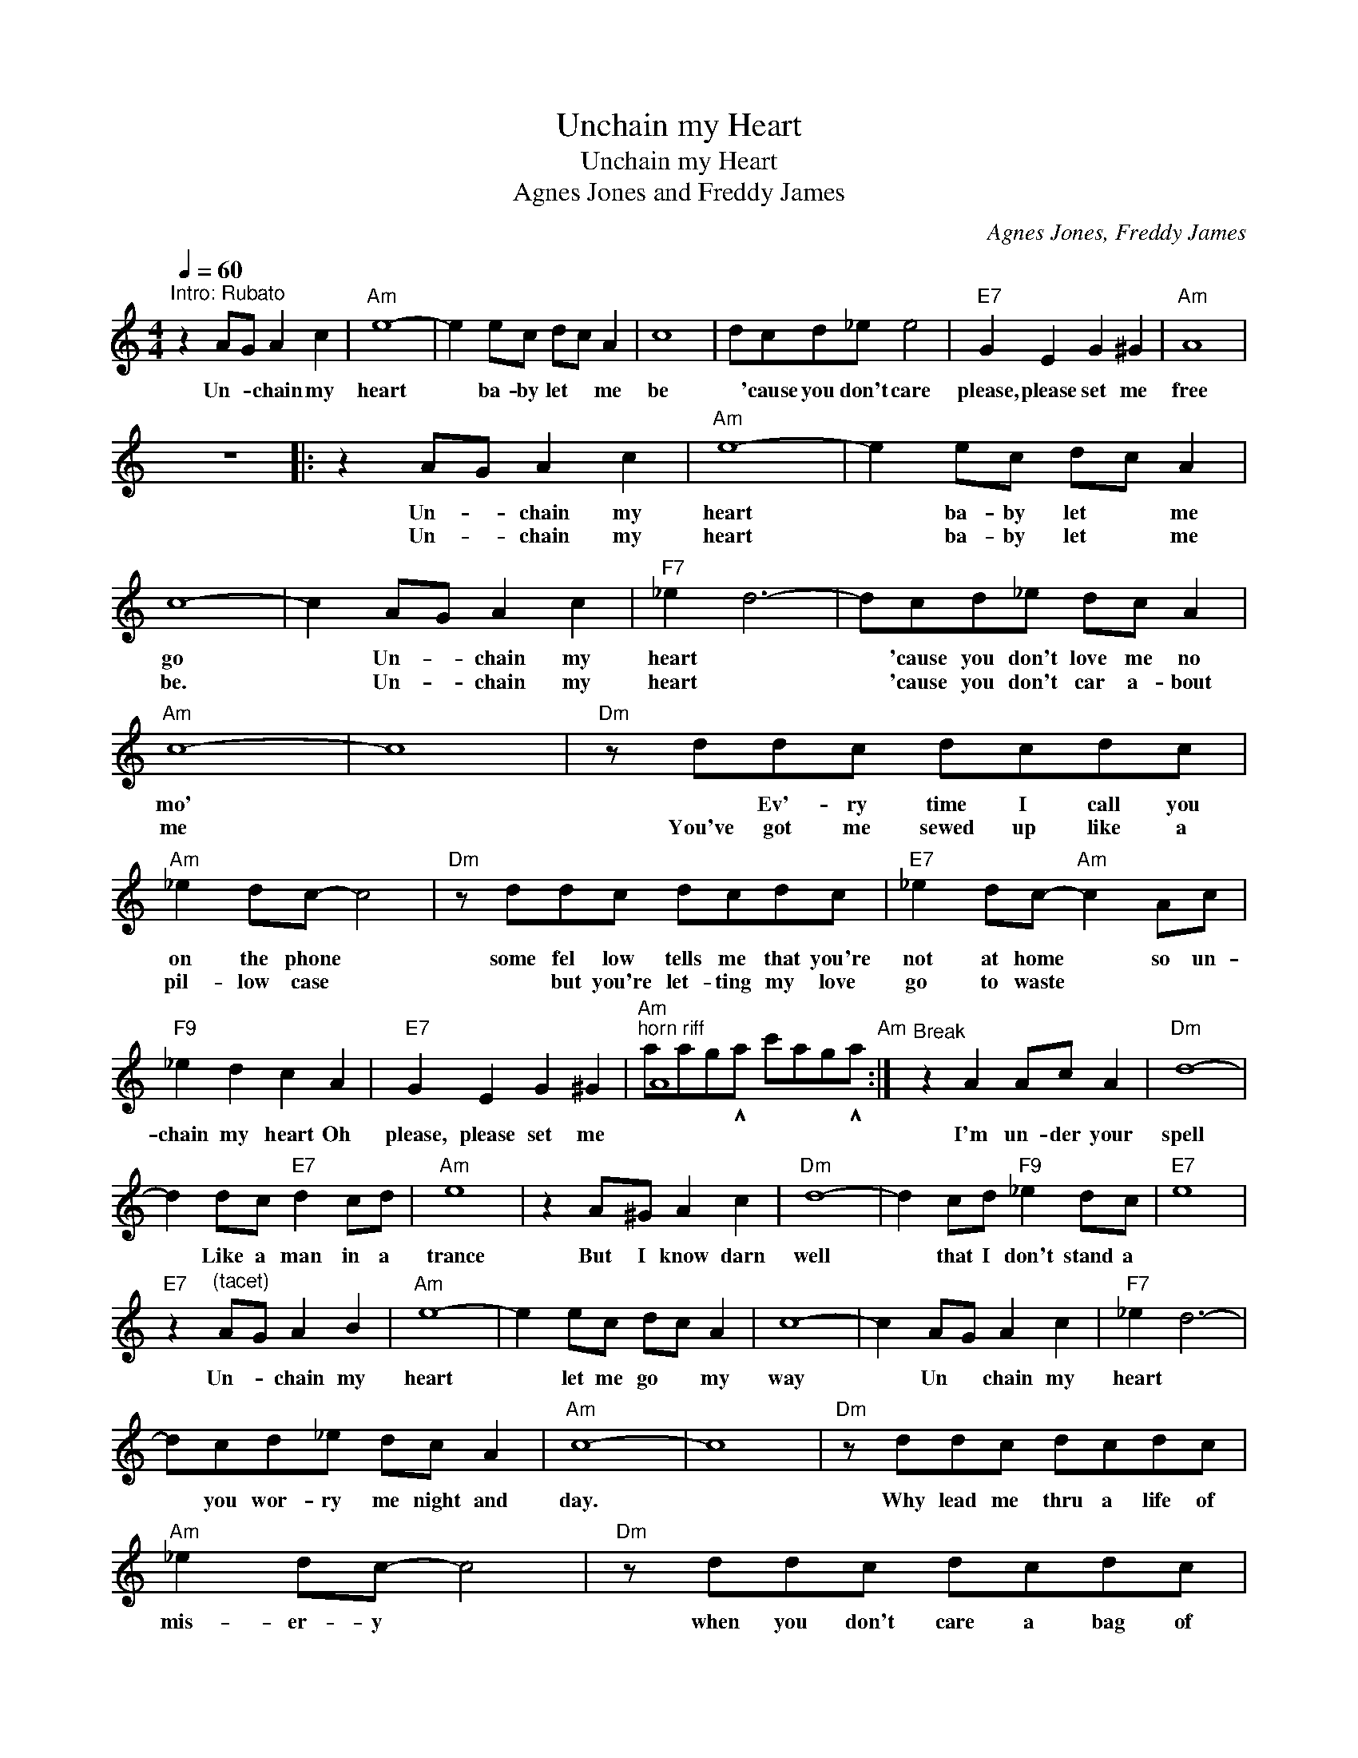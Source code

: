 X:1
T:Unchain my Heart
T:Unchain my Heart
T:Agnes Jones and Freddy James
C:Agnes Jones, Freddy James
Z:All Rights Reserved
%%score ( 1 2 )
L:1/8
Q:1/4=60
M:4/4
K:C
V:1 treble 
%%MIDI program 73
V:2 treble 
%%MIDI channel 1
%%MIDI program 73
V:1
"^Intro: Rubato" z2 AG A2 c2 |"Am" e8- | e2 ec dc A2 | c8 | dcd_e e4 |"E7" G2 E2 G2 ^G2 |"Am" A8 | %7
w: Un- * chain my|heart|* ba- by let * me|be|* 'cause you don't care|please, please set me|free|
w: |||||||
 z8 |: z2 AG A2 c2 |"Am" e8- | e2 ec dc A2 | c8- | c2 AG A2 c2 |"F7" _e2 d6- | dcd_e dc A2 | %15
w: |Un- * chain my|heart|* ba- by let * me|go|* Un- * chain my|heart *|* 'cause you don't love me no|
w: |Un- * chain my|heart|* ba- by let * me|be.|* Un- * chain my|heart *|* 'cause you don't car a- bout|
"Am" c8- | c8 |"Dm" z ddc dcdc |"Am" _e2 dc- c4 |"Dm" z ddc dcdc |"E7" _e2 dc-"Am" c2 Ac | %21
w: mo'||* Ev'- ry time I call you|on the phone *|some fel low tells me that you're|not at home * so un-|
w: me||You've got me sewed up like a|pil- low case *|* but you're let- ting my love|go to waste * * *|
"F9" _e2 d2 c2 A2 |"E7" G2 E2 G2 ^G2 |"Am""^horn riff" A8"Am" :|"^Break" z2 A2 Ac A2 |"Dm" d8- | %26
w: chain my heart Oh|please, please set me||I'm un- der your|spell|
w: |||||
 d2 dc"E7" d2 cd |"Am" e8 | z2 A^G A2 c2 |"Dm" d8- | d2 cd"F9" _e2 dc |"E7" e8 | %32
w: * Like a man in a|trance|But I know darn|well|* that I don't stand a||
w: ||||||
"E7" z2"^(tacet)" AG A2 B2 |"Am" e8- | e2 ec dc A2 | c8- | c2 AG A2 c2 |"F7" _e2 d6- | %38
w: Un- * chain my|heart|* let me go * my|way|* Un * chain my|heart *|
w: ||||||
 dcd_e dc A2 |"Am" c8- | c8 |"Dm" z ddc dcdc |"Am" _e2 dc- c4 |"Dm" z ddc dcdc | %44
w: * you wor- ry me night and|day.||Why lead me thru a life of|mis- er- y *|when you don't care a bag of|
w: ||||||
"E7" _e2 dc-"Am" c2 Ac |"F9" _e2 d2 c2 A2 |"E7" G2 E2 G2 ^G2 |"Am" A8"Am" |"E7" z8 |"Am" z8 | z8 | %51
w: beans for me * Un- *|chain my hear Oh,|please, please set me|||||
w: |||||||
 z8 | z8 |"F7" z8 | z8 |"Am" z8 |"E7" z8 |"F9" z8 |"E7" z8 |"Am" z8 |"^Break" z2 A2 Ac A2 | %61
w: |||||||||I'm un- der your|
w: ||||||||||
"Dm" d8- | d2 dc"E7" d2 cd |"Am" e8 | z2 A^G A2 c2 |"Dm" d8- | d2 cd"F9" _e2 dc |"E7" e8 | %68
w: spell|* Like a man in a|trance|But I know darn|well|* that I don't stand a||
w: |||||||
"E7" z2 AG A2 B2 |"Am" e8- | e2 ec dc A2 | c8- | c2 AG A2 c2 |"F7" _e2 d6- | dcd_e dc A2 | %75
w: Un- * chain my|heart|* let me go * my|way|* Un * chain my|heart *|* you wor- ry me night and|
w: |||||||
"Am" c8- | c8 |"Dm" z ddc dcdc |"Am" _e2 dc- c4 |"Dm" z ddc dcdc |"E7" _e2 dc-"Am" c2 Ac | %81
w: day.||Why lead me thru a life of|mis- er- y *|when you don't care a bag of|beans for me * Un- *|
w: ||||||
"F9" _e2 d2 c2 A2 |"E7" G2 E2 G2 ^G2 |"Am" A8 |[Q:1/4=60]"^Ending: Rubato" z2 AG A2 c2 |"Am" e8- | %86
w: chain my hear Oh,|please, please set me|free|Un- * chain my|heart|
w: |||||
 e2 ec dc A2 | c8 | dcd_e e4 |"E7" G2 E2 G2 ^G2 |"Am" A8 | z8 |] %92
w: * ba- by let * me|be|* 'cause you don't care|please, please set me|free||
w: ||||||
V:2
 x8 | x8 | x8 | x8 | x8 | x8 | x8 | x8 |: x8 | x8 | x8 | x8 | x8 | x8 | x8 | x8 | x8 | x8 | x8 | %19
 x8 | x8 | x8 | x8 | aag!^!a c'ag!^!a :| x8 | x8 | x8 | x8 | x8 | x8 | x8 | x8 | x8 | x8 | x8 | %35
 x8 | x8 | x8 | x8 | x8 | x8 | x8 | x8 | x8 | x8 | x8 | x8 | aaga c'aga | x8 | x8 | x8 | x8 | x8 | %53
 x8 | x8 | x8 | x8 | x8 | x8 | x8 | x8 | x8 | x8 | x8 | x8 | x8 | x8 | x8 | x8 | x8 | x8 | x8 | %72
 x8 | x8 | x8 | x8 | x8 | x8 | x8 | x8 | x8 | x8 | x8 | x8 | x8 | x8 | x8 | x8 | x8 | x8 | x8 | %91
 x8 |] %92


